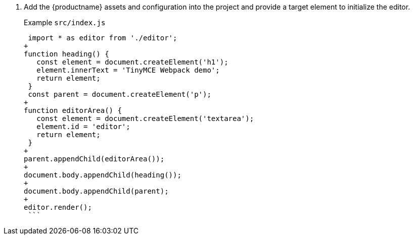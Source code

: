 . Add the {productname} assets and configuration into the project and provide a target element to initialize the editor.
+
Example `src/index.js`
+
```js
 import * as editor from './editor';
+
function heading() {
   const element = document.createElement('h1');
   element.innerText = 'TinyMCE Webpack demo';
   return element;
 }
 const parent = document.createElement('p');
+
function editorArea() {
   const element = document.createElement('textarea');
   element.id = 'editor';
   return element;
 }
+
parent.appendChild(editorArea());
+
document.body.appendChild(heading());
+
document.body.appendChild(parent);
+
editor.render();
 ```
